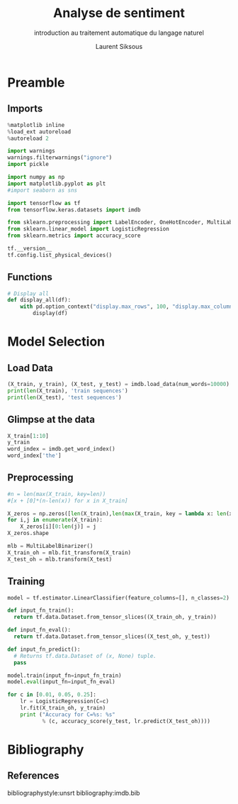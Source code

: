 #+TITLE: Analyse de sentiment
#+PROPERTY: header-args:jupyter-python :session *Py* :results raw drawer :cache no :async no :exports results :eval yes

#+SUBTITLE: introduction au traitement automatique du langage naturel
#+AUTHOR: Laurent Siksous
#+EMAIL: siksous@gmail.com
# #+DATE: 
#+DESCRIPTION: 
#+KEYWORDS: 
#+LANGUAGE:  fr

# specifying the beamer startup gives access to a number of
# keybindings which make configuring individual slides and components
# of slides easier.  See, for instance, C-c C-b on a frame headline.
#+STARTUP: beamer

#+STARTUP: oddeven

# we tell the exporter to use a specific LaTeX document class, as
# defined in org-latex-classes.  By default, this does not include a
# beamer entry so this needs to be defined in your configuration (see
# the tutorial).
#+LaTeX_CLASS: beamer
#+LaTeX_CLASS_OPTIONS: [bigger] 

#+LATEX_HEADER: \usepackage{listings}

#+LATEX_HEADER: \definecolor{UBCblue}{rgb}{0.04706, 0.13725, 0.26667} % UBC Blue (primary)
#+LATEX_HEADER: \usecolortheme[named=UBCblue]{structure}

# Beamer supports alternate themes.  Choose your favourite here
#+BEAMER_COLOR_THEME: dolphin
#+BEAMER_FONT_THEME:  default
#+BEAMER_INNER_THEME: [shadow]rounded
#+BEAMER_OUTER_THEME: infolines

# the beamer exporter expects to be told which level of headlines
# defines the frames.  We use the first level headlines for sections
# and the second (hence H:2) for frames.
#+OPTIONS:   H:2 toc:t

# the following allow us to selectively choose headlines to export or not
#+SELECT_TAGS: export
#+EXCLUDE_TAGS: noexport

# for a column view of options and configurations for the individual
# frames
#+COLUMNS: %20ITEM %13BEAMER_env(Env) %6BEAMER_envargs(Args) %4BEAMER_col(Col) %7BEAMER_extra(Extra)

# #+BEAMER_HEADER: \usebackgroundtemplate{\includegraphics[width=\paperwidth,height=\paperheight,opacity=.01]{img/bg2.jpeg}}
# #+BEAMER_HEADER: \logo{\includegraphics[height=.5cm,keepaspectratio]{img/bti_logo2.png}\vspace{240pt}}
# #+BEAMER_HEADER: \setbeamertemplate{background canvas}{\begin{tikzpicture}\node[opacity=.1]{\includegraphics [width=\paperwidth,height=\paperheight]{img/background.jpg}};\end{tikzpicture}}
# #+BEAMER_HEADER: \logo{\includegraphics[width=\paperwidth,height=\paperheight,keepaspectratio]{img/background.jpg}}
#+BEAMER_HEADER: \titlegraphic{\includegraphics[width=50]{img/logo.png}}
# #+BEAMER_HEADER: \definecolor{ft}{RGB}{255, 241, 229}
#+BEAMER_HEADER: \setbeamercolor{background canvas}{bg=ft}

* Preamble
** Emacs Setup                                                    :noexport:

#+begin_src emacs-lisp
(setq org-src-fontify-natively t)

(setq lsp-semantic-tokens-enable t)
(setq lsp-enable-symbol-highlighting t)

(setq lsp-enable-file-watchers nil
      read-process-output-max (* 1024 1024)
      gc-cons-threshold 100000000
      lsp-idle-delay 0.5
      ;;
      lsp-eldoc-hook nil
      lsp-eldoc-enable-hover nil

      ;;pas de fil d'ariane
      lsp-headerline-breadcrumb-enable nil
      ;; pas de imenu voir menu-list
      lsp-enable-imenu nil
      ;; lentille
      lsp-lens-enable t
 
      lsp-semantic-highlighting t
      lsp-modeline-code-actions-enable t
      )
  
(setq lsp-completion-provider :company
      lsp-completion-show-detail t
      lsp-completion-show-kind t)

(setq lsp-ui-doc-enable t
      lsp-ui-doc-show-with-mouse nil
      lsp-ui-doc-show-with-cursor t
      lsp-ui-doc-use-childframe t
      
      lsp-ui-sideline-diagnostic-max-line-length 80

      ;; lsp-ui-imenu
      lsp-ui-imenu-enable nil
      ;; lsp-ui-peek
      lsp-ui-peek-enable t
      ;; lsp-ui-sideline
      lsp-ui-sideline-enable t
      lsp-ui-sideline-ignore-duplicate t
      lsp-ui-sideline-show-symbol t
      lsp-ui-sideline-show-hover t
      lsp-ui-sideline-show-diagnostics t
      lsp-ui-sideline-show-code-actions t
      )

(setq lsp-diagnostics-provider :none
      lsp-modeline-diagnostics-enable nil
      lsp-signature-auto-activate nil ;; you could manually request them via `lsp-signature-activate`
      lsp-signature-render-documentation nil)
#+end_src

#+RESULTS:

** Imports

#+begin_src jupyter-python
%matplotlib inline
%load_ext autoreload
%autoreload 2

import warnings
warnings.filterwarnings("ignore")
import pickle

import numpy as np
import matplotlib.pyplot as plt
#import seaborn as sns

import tensorflow as tf
from tensorflow.keras.datasets import imdb

from sklearn.preprocessing import LabelEncoder, OneHotEncoder, MultiLabelBinarizer
from sklearn.linear_model import LogisticRegression
from sklearn.metrics import accuracy_score

tf.__version__
tf.config.list_physical_devices()
#+end_src

#+RESULTS:
:results:
# Out[17]:
#+BEGIN_EXAMPLE
  [PhysicalDevice(name='/physical_device:CPU:0', device_type='CPU'),
  PhysicalDevice(name='/physical_device:GPU:0', device_type='GPU')]
#+END_EXAMPLE
:end:


** Functions

#+begin_src jupyter-python
# Display all
def display_all(df):
    with pd.option_context("display.max_rows", 100, "display.max_columns", 100): 
        display(df)
#+end_src

#+RESULTS:
:results:
# Out[18]:
:end:

** Org                                                            :noexport:

#+begin_src jupyter-python
# Org-mode table formatter
import IPython
import tabulate

class OrgFormatter(IPython.core.formatters.BaseFormatter):
    format_type = IPython.core.formatters.Unicode('text/org')
    print_method = IPython.core.formatters.ObjectName('_repr_org_')

def pd_dataframe_to_org(df):
    return tabulate.tabulate(df, headers='keys', tablefmt='orgtbl', showindex='always')

ip = get_ipython()
ip.display_formatter.formatters['text/org'] = OrgFormatter()

f = ip.display_formatter.formatters['text/org']
f.for_type_by_name('pandas.core.frame', 'DataFrame', pd_dataframe_to_org)
#+end_src

#+RESULTS:
:results:
# Out[19]:
:end:

* Model Selection
** Load Data

#+begin_src jupyter-python
(X_train, y_train), (X_test, y_test) = imdb.load_data(num_words=10000)
print(len(X_train), 'train sequences')
print(len(X_test), 'test sequences')
#+end_src

#+RESULTS:
:results:
# Out[20]:
:end:

** Glimpse at the data

#+begin_src jupyter-python
X_train[1:10]
y_train
word_index = imdb.get_word_index()
word_index['the']
#+end_src

#+RESULTS:
:results:
# Out[38]:
: 9
:end:

** Preprocessing

#+begin_src jupyter-python :eval no
#n = len(max(X_train, key=len))
#[x + [0]*(n-len(x)) for x in X_train]

X_zeros = np.zeros([len(X_train),len(max(X_train, key = lambda x: len(x)))], np.int8)
for i,j in enumerate(X_train):
    X_zeros[i][0:len(j)] = j
X_zeros.shape
#+end_src


#+begin_src jupyter-python
mlb = MultiLabelBinarizer()
X_train_oh = mlb.fit_transform(X_train)
X_test_oh = mlb.transform(X_test)
#+end_src

#+RESULTS:
:results:
# Out[22]:
:end:


** Training

#+begin_src jupyter-python :eval no
model = tf.estimator.LinearClassifier(feature_columns=[], n_classes=2)

def input_fn_train():
  return tf.data.Dataset.from_tensor_slices((X_train_oh, y_train))

def input_fn_eval():
  return tf.data.Dataset.from_tensor_slices((X_test_oh, y_test))

def input_fn_predict():
  # Returns tf.data.Dataset of (x, None) tuple.
  pass

model.train(input_fn=input_fn_train)
model.eval(input_fn=input_fn_eval)
#+end_src


#+begin_src jupyter-python :results output
for c in [0.01, 0.05, 0.25]:
    lr = LogisticRegression(C=c)
    lr.fit(X_train_oh, y_train)
    print ("Accuracy for C=%s: %s" 
           % (c, accuracy_score(y_test, lr.predict(X_test_oh))))
#+end_src

#+RESULTS:
:results:
Accuracy for C=0.01: 0.88012
Accuracy for C=0.05: 0.88344
Accuracy for C=0.25: 0.87612
:end:


* Bibliography
** References
:PROPERTIES:
:BEAMER_opt: shrink=10
:END:

bibliographystyle:unsrt
bibliography:imdb.bib

* Local Variables                                                  :noexport:
# Local Variables:
# eval: (setenv "PATH" "/Library/TeX/texbin/:$PATH" t)
# org-ref-default-bibliography: ("./olist.bib")
# End:
